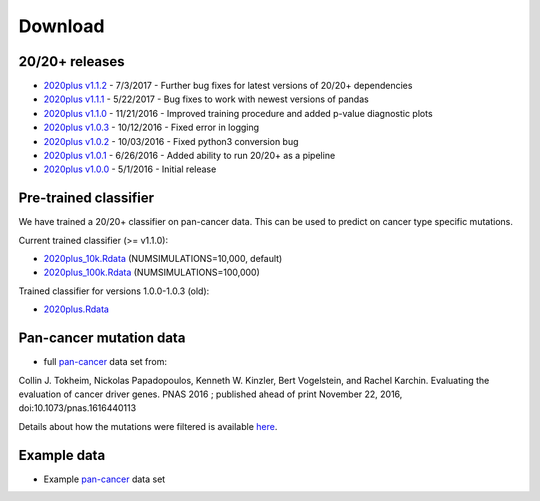 .. _download-ref:

Download
========

20/20+ releases
---------------

* `2020plus v1.1.2 <https://github.com/KarchinLab/2020plus/archive/v1.1.2.tar.gz>`_ - 7/3/2017 - Further bug fixes for latest versions of 20/20+ dependencies
* `2020plus v1.1.1 <https://github.com/KarchinLab/2020plus/archive/v1.1.1.tar.gz>`_ - 5/22/2017 - Bug fixes to work with newest versions of pandas
* `2020plus v1.1.0 <https://github.com/KarchinLab/2020plus/archive/v1.1.0.tar.gz>`_ - 11/21/2016 - Improved training procedure and added p-value diagnostic plots
* `2020plus v1.0.3 <https://github.com/KarchinLab/2020plus/archive/v1.0.3.tar.gz>`_ - 10/12/2016 - Fixed error in logging
* `2020plus v1.0.2 <https://github.com/KarchinLab/2020plus/archive/v1.0.2.tar.gz>`_ - 10/03/2016 - Fixed python3 conversion bug
* `2020plus v1.0.1 <https://github.com/KarchinLab/2020plus/archive/v1.0.1.tar.gz>`_ - 6/26/2016 - Added ability to run 20/20+ as a pipeline
* `2020plus v1.0.0 <https://github.com/KarchinLab/2020plus/archive/v1.0.0.tar.gz>`_ - 5/1/2016 - Initial release

Pre-trained classifier
----------------------

We have trained a 20/20+ classifier on pan-cancer data. This can be used to predict on cancer type specific mutations.

Current trained classifier (>= v1.1.0):

* `2020plus_10k.Rdata <http://karchinlab.org/data/2020+/2020plus_10k.Rdata>`_ (NUMSIMULATIONS=10,000, default)
* `2020plus_100k.Rdata <http://karchinlab.org/data/2020+/2020plus_100k.Rdata>`_ (NUMSIMULATIONS=100,000)

Trained classifier for versions 1.0.0-1.0.3 (old):

* `2020plus.Rdata <http://karchinlab.org/data/2020+/2020plus.Rdata>`_

Pan-cancer mutation data
------------------------

* full `pan-cancer <http://karchinlab.org/data/Protocol/pancan-mutation-set-from-Tokheim-2016.txt.gz>`_ data set from:

Collin J. Tokheim, Nickolas Papadopoulos, Kenneth W. Kinzler, Bert Vogelstein, and Rachel Karchin. Evaluating the evaluation of cancer driver genes. PNAS 2016 ; published ahead of print November 22, 2016, doi:10.1073/pnas.1616440113

Details about how the mutations were filtered is available `here <https://github.com/KarchinLab/2020plus/blob/master/data/README.rst>`_.

Example data
------------

* Example `pan-cancer <http://karchinlab.org/data/2020+/pancan_example.tar.gz>`_ data set
